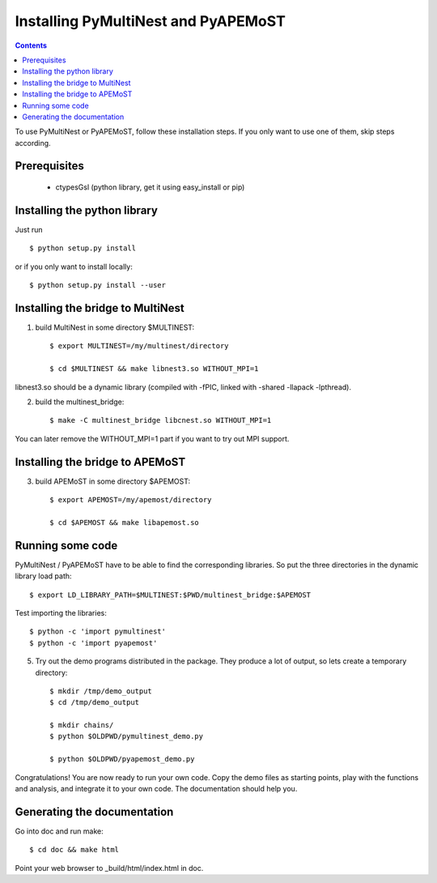 Installing PyMultiNest and PyAPEMoST
=================================================

.. contents::

To use PyMultiNest or PyAPEMoST, follow these installation steps.
If you only want to use one of them, skip steps according.

Prerequisites
------------------------------------

  * ctypesGsl (python library, get it using easy_install or pip)


Installing the python library
------------------------------------

Just run ::
   
     $ python setup.py install

or if you only want to install locally::

     $ python setup.py install --user

Installing the bridge to MultiNest
------------------------------------

1. build MultiNest in some directory $MULTINEST::

     $ export MULTINEST=/my/multinest/directory

     $ cd $MULTINEST && make libnest3.so WITHOUT_MPI=1

libnest3.so should be a dynamic library (compiled with -fPIC, linked with -shared -llapack -lpthread).

2. build the multinest_bridge::

     $ make -C multinest_bridge libcnest.so WITHOUT_MPI=1

You can later remove the WITHOUT_MPI=1 part if you want to try out MPI support.

Installing the bridge to APEMoST
------------------------------------

3. build APEMoST in some directory $APEMOST::
  
     $ export APEMOST=/my/apemost/directory

     $ cd $APEMOST && make libapemost.so

Running some code
--------------------------

PyMultiNest / PyAPEMoST have to be able to find the corresponding 
libraries. So put the three directories in the dynamic library load path::

     $ export LD_LIBRARY_PATH=$MULTINEST:$PWD/multinest_bridge:$APEMOST

Test importing the libraries::

     $ python -c 'import pymultinest'
     $ python -c 'import pyapemost'

5. Try out the demo programs distributed in the package. They produce a lot of output, so lets create a temporary directory::

     $ mkdir /tmp/demo_output
     $ cd /tmp/demo_output
     
     $ mkdir chains/
     $ python $OLDPWD/pymultinest_demo.py
     
     $ python $OLDPWD/pyapemost_demo.py

Congratulations! You are now ready to run your own code. Copy the demo files as starting points, play with the functions and analysis, and integrate it to your own code. The documentation should help you.

Generating the documentation
----------------------------

Go into doc and run make::

     $ cd doc && make html

Point your web browser to _build/html/index.html in doc.

